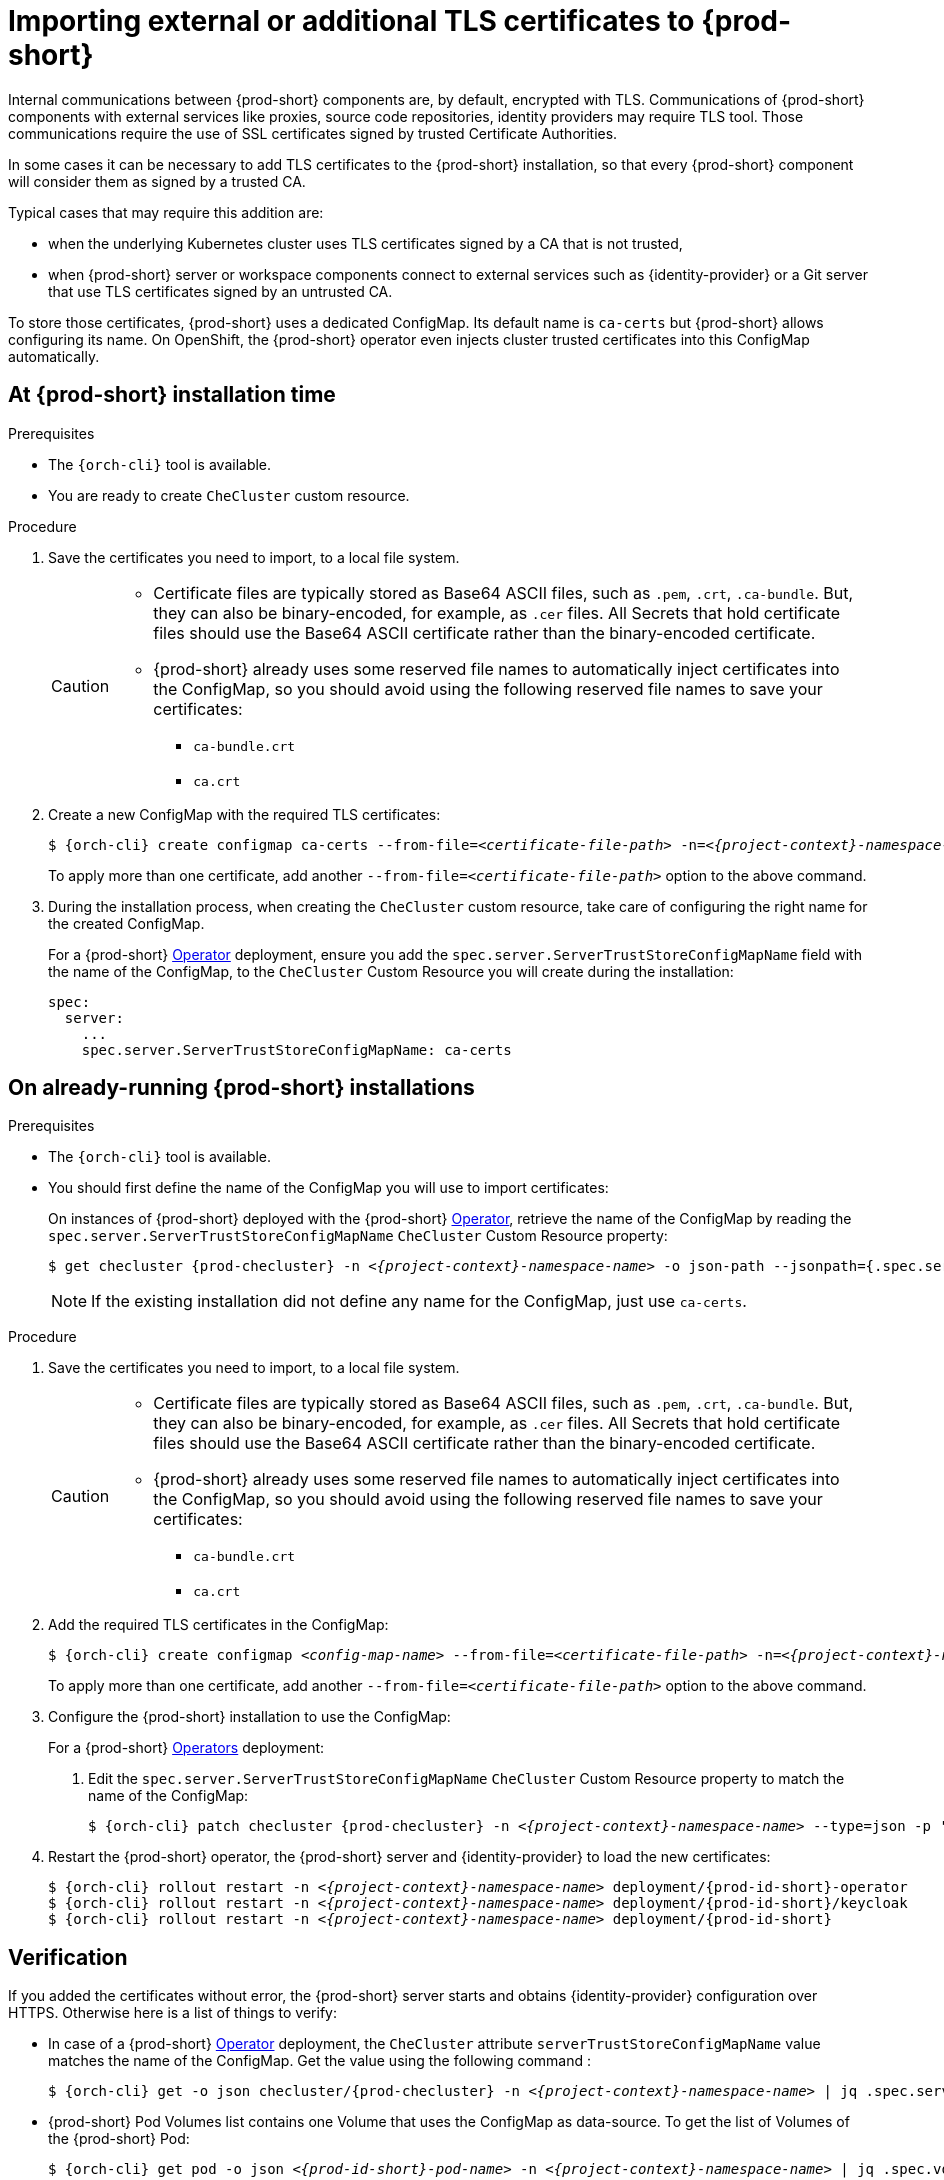 

[id="importing-external-or-additional-tls-certificates_{context}"]
= Importing external or additional TLS certificates to {prod-short}

Internal communications between {prod-short} components are, by default, encrypted with TLS. Communications of {prod-short} components with external services like proxies, source code repositories, identity providers may require TLS tool. Those communications require the use of SSL certificates signed by trusted Certificate Authorities. 

In some cases it can be necessary to add TLS certificates to the {prod-short} installation, so that every {prod-short} component will consider them as signed by a trusted CA.

Typical cases that may require this addition are:

* when the underlying Kubernetes cluster uses TLS certificates signed by a CA that is not trusted,
* when {prod-short} server or workspace components connect to external services such as {identity-provider} or a Git server that use TLS certificates signed by an untrusted CA.

To store those certificates, {prod-short} uses a dedicated ConfigMap. Its default name is `ca-certs` but {prod-short} allows configuring its name.
On OpenShift, the {prod-short} operator even injects cluster trusted certificates into this ConfigMap automatically.

== At {prod-short} installation time

.Prerequisites

* The `{orch-cli}` tool is available.
* You are ready to create `CheCluster` custom resource.

.Procedure

. Save the certificates you need to import, to a local file system.
+
[CAUTION]
====
* Certificate files are typically stored as Base64 ASCII files, such as `.pem`, `.crt`, `.ca-bundle`. But, they can also be binary-encoded, for example, as `.cer` files. All Secrets that hold certificate files should use the Base64 ASCII certificate rather than the binary-encoded certificate.
* {prod-short} already uses some reserved file names to automatically inject certificates into the ConfigMap, so you should avoid using the following reserved file names to save your certificates:
  ** `ca-bundle.crt`
  ** `ca.crt`
====

. Create a new ConfigMap with the required TLS certificates:
+
[subs="+attributes,+quotes"]
----
$ {orch-cli} create configmap ca-certs --from-file=__<certificate-file-path>__ -n=__<{project-context}-namespace-name>__
----
+
To apply more than one certificate, add another `--from-file=_<certificate-file-path>_` option to the above command.

. During the installation process, when creating the `CheCluster` custom resource, take care of configuring the right name for the created ConfigMap.
+
====
For a {prod-short} link:https://docs.openshift.com/container-platform/latest/operators/olm-what-operators-are.html[Operator] deployment,
ensure you add the `spec.server.ServerTrustStoreConfigMapName` field with the name of the ConfigMap, to the `CheCluster` Custom Resource you will create during the installation:

[source,yaml,subs="+quotes",options="nowrap",role=white-space-pre]
----
spec:
  server:
    ...
    spec.server.ServerTrustStoreConfigMapName: ca-certs
----
====
ifeval::["{project-context}" == "che"]
+
====
For a {prod-short} link:https://helm.sh/[Helm Chart] deployment, ensure you override the `global.tls.serverTrustStoreConfigMapName` Helm Chart property with the name of the ConfigMap when installing the {prod-short} Helm Chart. For this you should add the following arguments to the Helm command line:
[subs="+quotes",options="nowrap",role=white-space-pre]
----
--set global.tls.serverTrustStoreConfigMapName=ca-certs
----
====
endif::[]

== On already-running {prod-short} installations

.Prerequisites

* The `{orch-cli}` tool is available.

* You should first define the name of the ConfigMap you will use to import certificates:
+
====
On instances of {prod-short} deployed with the {prod-short} link:https://docs.openshift.com/container-platform/latest/operators/olm-what-operators-are.html[Operator],
retrieve the name of the ConfigMap by reading the `spec.server.ServerTrustStoreConfigMapName` `CheCluster` Custom Resource property:

[subs="+attributes,+quotes",options="nowrap",role=white-space-pre]
----
$ get checluster {prod-checluster} -n __<{project-context}-namespace-name>__ -o json-path --jsonpath={.spec.server.serverTrustStoreConfigMapName}
----
====
ifeval::["{project-context}" == "che"]
+
====
On instances of {prod-short} deployed with the {prod-short} link:https://helm.sh/[Helm Chart] deployment, retrieve the name of the ConfigMap by reading the `global.tls.serverTrustStoreConfigMapName` property from the Helm Chart:

[subs="+quotes",options="nowrap",role=white-space-pre]
----
$ helm get values che --all --output json | jq -r '.global.tls.serverTrustStoreConfigMapName'
----
====
endif::[]
+
[NOTE]
====
If the existing installation did not define any name for the ConfigMap, just use `ca-certs`.
====

.Procedure

. Save the certificates you need to import, to a local file system.
+
[CAUTION]
====
* Certificate files are typically stored as Base64 ASCII files, such as `.pem`, `.crt`, `.ca-bundle`. But, they can also be binary-encoded, for example, as `.cer` files. All Secrets that hold certificate files should use the Base64 ASCII certificate rather than the binary-encoded certificate.
* {prod-short} already uses some reserved file names to automatically inject certificates into the ConfigMap, so you should avoid using the following reserved file names to save your certificates:
  ** `ca-bundle.crt`
  ** `ca.crt`
====

. Add the required TLS certificates in the ConfigMap:
+
[subs="+attributes,+quotes"]
----
$ {orch-cli} create configmap __<config-map-name>__ --from-file=__<certificate-file-path>__ -n=__<{project-context}-namespace-name>__ -o yaml --dry-run | {orch-cli} apply -f -
----
+
To apply more than one certificate, add another `--from-file=_<certificate-file-path>_` option to the above command.

. Configure the {prod-short} installation to use the ConfigMap:
+
====
For a {prod-short} link:https://docs.openshift.com/container-platform/latest/operators/olm-what-operators-are.html[Operators] deployment:

. Edit the `spec.server.ServerTrustStoreConfigMapName` `CheCluster` Custom Resource property to match the name of the ConfigMap:
+
[subs="+attributes,+quotes",options="nowrap",role=white-space-pre]
----
$ {orch-cli} patch checluster {prod-checluster} -n __<{project-context}-namespace-name>__ --type=json -p '[{"op": "replace", "path": "/spec/server/serverTrustStoreConfigMapName", "value": "<config-map-name>"}]'
----
+
====
ifeval::["{project-context}" == "che"]
+
====
For a {prod-short} link:https://helm.sh/[Helm Chart] deployment: 

. Clone the https://github.com/eclipse/che[che] project.
. Go to the `deploy/kubernetes/helm/che` directory.
. Update the name of the configMap {prod-short} will use, by editing the `global.tls.serverTrustStoreConfigMapName` Helm Chart property to match the created or updated ConfigMap:
+
[subs="+quotes",options="nowrap",role=white-space-pre]
----
$ helm upgrade che -n che --set global.tls.serverTrustStoreConfigMapName=<config-map-name> \
   --set global.ingressDomain=__<kubernetes-cluster-domain>__ .
----
+
When using Minikube to run {prod-short}, substitute _<kubernetes-cluster-domain>_ with `$(minikube ip).nip.io`.
====
endif::[]

. Restart the {prod-short} operator, the {prod-short} server and {identity-provider} to load the new certificates:
+
[subs="+attributes,+quotes",options="nowrap",role=white-space-pre]
----
$ {orch-cli} rollout restart -n __<{project-context}-namespace-name>__ deployment/{prod-id-short}-operator
$ {orch-cli} rollout restart -n __<{project-context}-namespace-name>__ deployment/{prod-id-short}/keycloak
$ {orch-cli} rollout restart -n __<{project-context}-namespace-name>__ deployment/{prod-id-short}
----

== Verification 

If you added the certificates without error, the {prod-short} server starts and obtains {identity-provider} configuration over HTTPS. Otherwise here is a list of things to verify: 

- In case of a {prod-short} link:https://docs.openshift.com/container-platform/latest/operators/olm-what-operators-are.html[Operator] deployment, the `CheCluster` attribute `serverTrustStoreConfigMapName` value matches the name of the ConfigMap. Get the value using the following command :
+
[subs="+attributes,+quotes",options="nowrap",role=white-space-pre]
----
$ {orch-cli} get -o json checluster/{prod-checluster} -n __<{project-context}-namespace-name>__ | jq .spec.server.serverTrustStoreConfigMapName
----
+
- {prod-short} Pod Volumes list contains one Volume that uses the ConfigMap as data-source. To get the list of Volumes of the {prod-short} Pod:
+
[subs="+attributes,+quotes",options="nowrap",role=white-space-pre]
----
$ {orch-cli} get pod -o json __<{prod-id-short}-pod-name>__ -n __<{project-context}-namespace-name>__ | jq .spec.volumes
----
+
- {prod-short} mounts certificates in folder `/public-certs/` of the {prod-short} server container. This command returns the list of files in that folder:
+
[subs="+attributes,+quotes",options="nowrap",role=white-space-pre]
----
$ {orch-cli} exec -t __<{prod-id-short}-pod-name>__ -n __<{project-context}-namespace-name>__ -- ls /public-certs/
----
+
- In the {prod-short} server logs there is a line for every certificate added to the Java truststore, including configured {prod-short} certificates.
+
[subs="+attributes,+quotes",options="nowrap",role=white-space-pre]
----
$ {orch-cli} logs __<{prod-id-short}-pod-name>__ -n __<{project-context}-namespace-name>__
(...)
Found a custom cert. Adding it to java trust store based on /usr/lib/jvm/java-1.8.0/jre/lib/security/cacerts
(...)
----
+
- ${prod-short} server Java trustore contains the certificates. The certificates SHA1 fingerpints are among the list of the SHA1 of the certificates included in the trustore returned by the following command:
+
[subs="+attributes,+quotes",options="nowrap",role=white-space-pre]
----
$ {orch-cli} exec -t __<{prod-id-short}-pod-name>__ -n {prod-namespace} -- keytool -list -keystore /home/che/cacerts
Your keystore contains 141 entries

(...)
----
+
To get the SHA1 hash of a certificate on the local filesystem:
+
[subs="+attributes,+quotes",options="nowrap",role=white-space-pre]
----
$ openssl x509 -in __<certificate-file-path>__ -fingerprint -noout
SHA1 Fingerprint=3F:DA:BF:E7:A7:A7:90:62:CA:CF:C7:55:0E:1D:7D:05:16:7D:45:60
----
